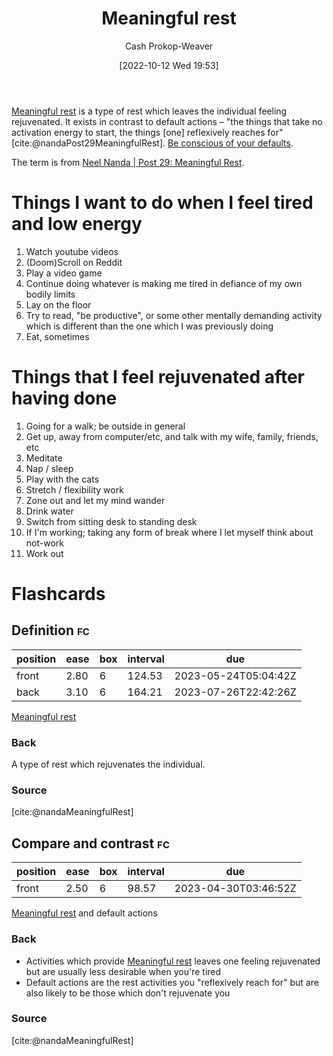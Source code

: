 :PROPERTIES:
:ID:       ef6148e5-0f53-4535-89fa-1f67b3c557b7
:ROAM_REFS: [cite:@nandaMeaningfulRest]
:LAST_MODIFIED: [2023-02-12 Sun 09:46]
:END:
#+title: Meaningful rest
#+hugo_custom_front_matter: :slug "ef6148e5-0f53-4535-89fa-1f67b3c557b7"
#+author: Cash Prokop-Weaver
#+date: [2022-10-12 Wed 19:53]
#+filetags: :concept:

[[id:ef6148e5-0f53-4535-89fa-1f67b3c557b7][Meaningful rest]] is a type of rest which leaves the individual feeling rejuvenated. It exists in contrast to default actions -- "the things that take no activation energy to start, the things [one] reflexively reaches for" [cite:@nandaPost29MeaningfulRest]. [[id:f3ce6cfc-d119-4903-94db-9a2e2d4397e0][Be conscious of your defaults]].

The term is from [[id:43e87bd7-89df-40b8-9c47-dc357c05fa63][Neel Nanda | Post 29: Meaningful Rest]].

* Things I want to do when I feel tired and low energy
1. Watch youtube videos
2. (Doom)Scroll on Reddit
3. Play a video game
4. Continue doing whatever is making me tired in defiance of my own bodily limits
5. Lay on the floor
6. Try to read, "be productive", or some other mentally demanding activity which is different than the one which I was previously doing
7. Eat, sometimes

* Things that I feel rejuvenated after having done

1. Going for a walk; be outside in general
2. Get up, away from computer/etc, and talk with my wife, family, friends, etc
3. Meditate
4. Nap / sleep
5. Play with the cats
6. Stretch / flexibility work
7. Zone out and let my mind wander
8. Drink water
9. Switch from sitting desk to standing desk
10. If I'm working; taking any form of break where I let myself think about not-work
11. Work out

* Flashcards
** Definition :fc:
:PROPERTIES:
:CREATED: [2022-10-12 Wed 19:56]
:FC_CREATED: 2022-10-13T02:57:14Z
:FC_TYPE:  double
:ID:       b95766f1-7285-4495-90ba-b6b544c88c37
:END:
:REVIEW_DATA:
| position | ease | box | interval | due                  |
|----------+------+-----+----------+----------------------|
| front    | 2.80 |   6 |   124.53 | 2023-05-24T05:04:42Z |
| back     | 3.10 |   6 |   164.21 | 2023-07-26T22:42:26Z |
:END:

[[id:ef6148e5-0f53-4535-89fa-1f67b3c557b7][Meaningful rest]]

*** Back

A type of rest which rejuvenates the individual.
*** Source
[cite:@nandaMeaningfulRest]
** Compare and contrast :fc:
:PROPERTIES:
:CREATED: [2022-10-12 Wed 19:57]
:FC_CREATED: 2022-10-13T02:59:11Z
:FC_TYPE:  normal
:ID:       0a626a2c-ff11-4d3b-9c03-2bd64f26c3ad
:END:
:REVIEW_DATA:
| position | ease | box | interval | due                  |
|----------+------+-----+----------+----------------------|
| front    | 2.50 |   6 |    98.57 | 2023-04-30T03:46:52Z |
:END:

[[id:ef6148e5-0f53-4535-89fa-1f67b3c557b7][Meaningful rest]] and default actions

*** Back
- Activities which provide [[id:ef6148e5-0f53-4535-89fa-1f67b3c557b7][Meaningful rest]] leaves one feeling rejuvenated but are usually less desirable when you're tired
- Default actions are the rest activities you "reflexively reach for" but are also likely to be those which don't rejuvenate you
*** Source
[cite:@nandaMeaningfulRest]
#+print_bibliography: